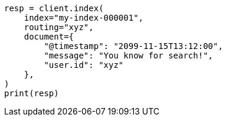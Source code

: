 // This file is autogenerated, DO NOT EDIT
// search/search-your-data/collapse-search-results.asciidoc:189

[source, python]
----
resp = client.index(
    index="my-index-000001",
    routing="xyz",
    document={
        "@timestamp": "2099-11-15T13:12:00",
        "message": "You know for search!",
        "user.id": "xyz"
    },
)
print(resp)
----
